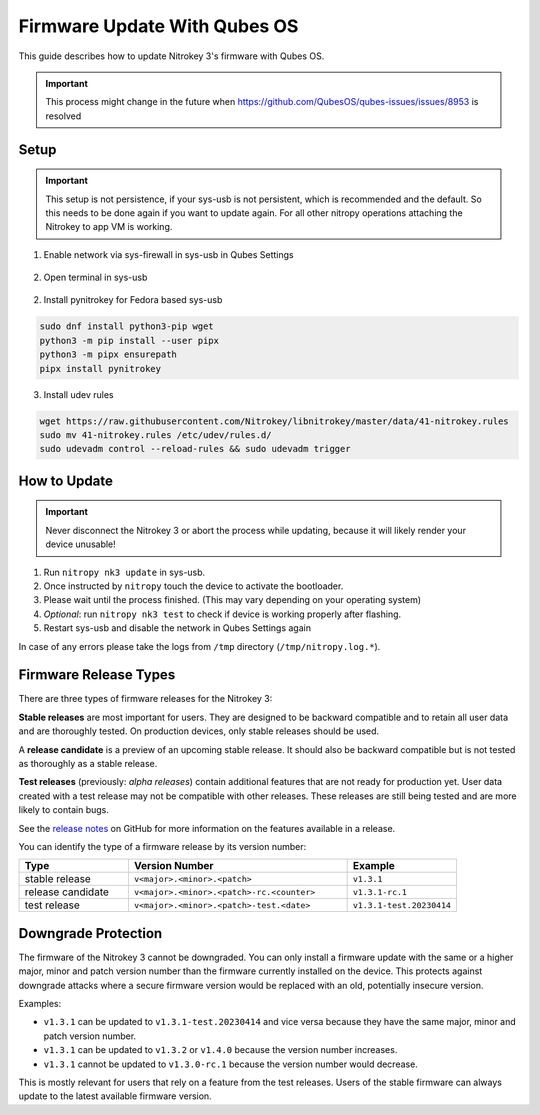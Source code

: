Firmware Update With Qubes OS
=============================

.. only:: comment

 .. contents:: :local:

This guide describes how to update Nitrokey 3's firmware with Qubes OS.

.. important::
	This process might change in the future when https://github.com/QubesOS/qubes-issues/issues/8953 is resolved

Setup
-----

.. important::
	This setup is not persistence, if your sys-usb is not persistent, which is recommended and the default. So this needs to be done again
	if you want to update again. For all other nitropy operations attaching the Nitrokey to app VM is working.

1. Enable network via sys-firewall in sys-usb in Qubes Settings

.. figure:: images/update-nk3/settings.png
   :alt: qubes settings sys-usb

.. figure:: images/update-nk3/settings_network_on.png
   :alt: enable network sys-usb

2. Open terminal in sys-usb

.. figure:: images/update-nk3/sys-usb_terminal.png
   :alt: sys-usb terminal

2. Install pynitrokey for Fedora based sys-usb 

.. code-block:: bash

	sudo dnf install python3-pip wget
	python3 -m pip install --user pipx
	python3 -m pipx ensurepath
	pipx install pynitrokey


3. Install udev rules 

.. code-block:: bash

	wget https://raw.githubusercontent.com/Nitrokey/libnitrokey/master/data/41-nitrokey.rules
	sudo mv 41-nitrokey.rules /etc/udev/rules.d/
	sudo udevadm control --reload-rules && sudo udevadm trigger


How to Update
-------------

.. important::
   Never disconnect the Nitrokey 3 or abort the process while updating,
   because it will likely render your device unusable!

1. Run ``nitropy nk3 update`` in sys-usb.
2. Once instructed by ``nitropy`` touch the device to activate the bootloader.
3. Please wait until the process finished. (This may vary depending on your operating system)
4. *Optional*: run ``nitropy nk3 test`` to check if device is working properly after flashing.
5. Restart sys-usb and disable the network in Qubes Settings again

In case of any errors please take the logs from ``/tmp`` directory (``/tmp/nitropy.log.*``).

.. _Nitrokey 3 Firmware - GitHub Releases: https://github.com/Nitrokey/nitrokey-3-firmware/releases
.. _installation instructions: ../../software/nitropy/all-platforms/installation.html


Firmware Release Types
----------------------

There are three types of firmware releases for the Nitrokey 3:

**Stable releases** are most important for users.
They are designed to be backward compatible and to retain all user data and are thoroughly tested.
On production devices, only stable releases should be used.

A **release candidate** is a preview of an upcoming stable release.
It should also be backward compatible but is not tested as thoroughly as a stable release.

**Test releases** (previously: *alpha releases*) contain additional features that are not ready for production yet.
User data created with a test release may not be compatible with other releases.
These releases are still being tested and are more likely to contain bugs.

See the `release notes`_ on GitHub for more information on the features available in a release.

.. _release notes: https://github.com/Nitrokey/nitrokey-3-firmware/releases

You can identify the type of a firmware release by its version number:

.. list-table::
   :widths: 1, 2, 1
   :header-rows: 1

   * - Type
     - Version Number
     - Example
   * - stable release
     - ``v<major>.<minor>.<patch>``
     - ``v1.3.1``
   * - release candidate
     - ``v<major>.<minor>.<patch>-rc.<counter>``
     - ``v1.3.1-rc.1``
   * - test release
     - ``v<major>.<minor>.<patch>-test.<date>``
     - ``v1.3.1-test.20230414``

Downgrade Protection
--------------------

The firmware of the Nitrokey 3 cannot be downgraded. You can only install a firmware update with the same or a higher major, minor and patch version number than the firmware currently installed on the device. This protects against downgrade attacks where a secure firmware version would be replaced with an old, potentially insecure version.

Examples:

- ``v1.3.1`` can be updated to ``v1.3.1-test.20230414`` and vice versa because they have the same major, minor and patch version number.
- ``v1.3.1`` can be updated to ``v1.3.2`` or ``v1.4.0`` because the version number increases.
- ``v1.3.1`` cannot be updated to ``v1.3.0-rc.1`` because the version number would decrease.

This is mostly relevant for users that rely on a feature from the test releases.
Users of the stable firmware can always update to the latest available firmware version.
